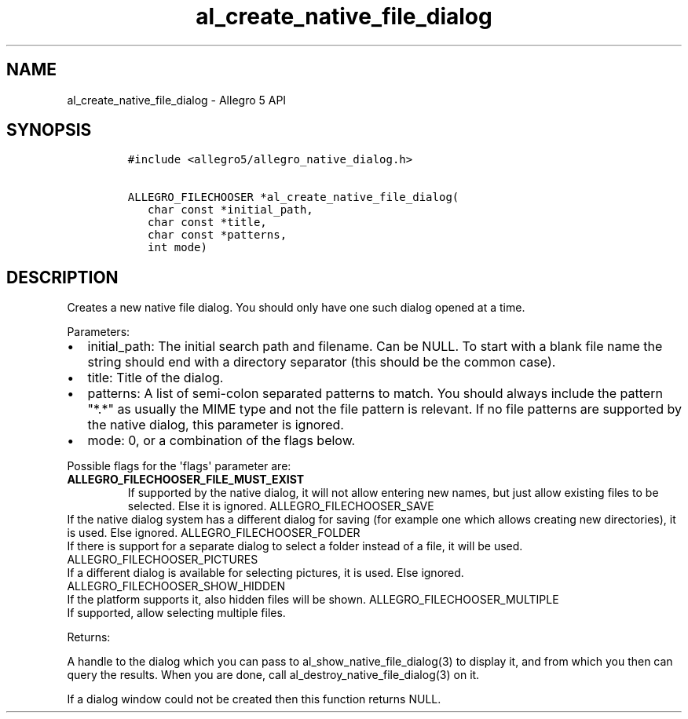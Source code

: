 .\" Automatically generated by Pandoc 1.16.0.2
.\"
.TH "al_create_native_file_dialog" "3" "" "Allegro reference manual" ""
.hy
.SH NAME
.PP
al_create_native_file_dialog \- Allegro 5 API
.SH SYNOPSIS
.IP
.nf
\f[C]
#include\ <allegro5/allegro_native_dialog.h>

ALLEGRO_FILECHOOSER\ *al_create_native_file_dialog(
\ \ \ char\ const\ *initial_path,
\ \ \ char\ const\ *title,
\ \ \ char\ const\ *patterns,
\ \ \ int\ mode)
\f[]
.fi
.SH DESCRIPTION
.PP
Creates a new native file dialog.
You should only have one such dialog opened at a time.
.PP
Parameters:
.IP \[bu] 2
initial_path: The initial search path and filename.
Can be NULL.
To start with a blank file name the string should end with a directory
separator (this should be the common case).
.IP \[bu] 2
title: Title of the dialog.
.IP \[bu] 2
patterns: A list of semi\-colon separated patterns to match.
You should always include the pattern "*.*" as usually the MIME type and
not the file pattern is relevant.
If no file patterns are supported by the native dialog, this parameter
is ignored.
.IP \[bu] 2
mode: 0, or a combination of the flags below.
.PP
Possible flags for the \[aq]flags\[aq] parameter are:
.TP
.B ALLEGRO_FILECHOOSER_FILE_MUST_EXIST
If supported by the native dialog, it will not allow entering new names,
but just allow existing files to be selected.
Else it is ignored.
ALLEGRO_FILECHOOSER_SAVE
.RS
.RE
If the native dialog system has a different dialog for saving (for
example one which allows creating new directories), it is used.
Else ignored.
ALLEGRO_FILECHOOSER_FOLDER
.RS
.RE
If there is support for a separate dialog to select a folder instead of
a file, it will be used.
ALLEGRO_FILECHOOSER_PICTURES
.RS
.RE
If a different dialog is available for selecting pictures, it is used.
Else ignored.
ALLEGRO_FILECHOOSER_SHOW_HIDDEN
.RS
.RE
If the platform supports it, also hidden files will be shown.
ALLEGRO_FILECHOOSER_MULTIPLE
.RS
.RE
If supported, allow selecting multiple files.
.RS
.RE
.PP
Returns:
.PP
A handle to the dialog which you can pass to
al_show_native_file_dialog(3) to display it, and from which you then can
query the results.
When you are done, call al_destroy_native_file_dialog(3) on it.
.PP
If a dialog window could not be created then this function returns NULL.
